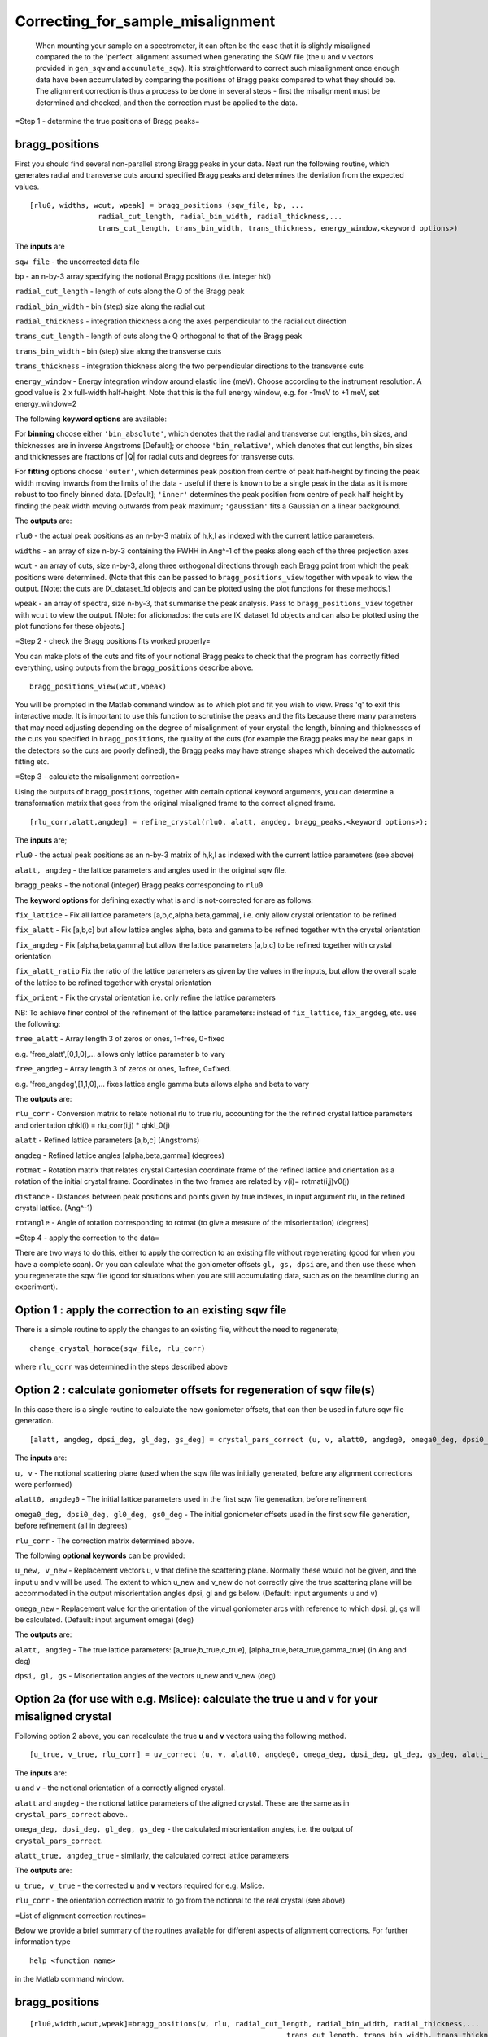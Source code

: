 ##################################
Correcting_for_sample_misalignment
##################################

 When mounting your sample on a spectrometer, it can often be the case that it is slightly misaligned compared the to the 'perfect' alignment assumed when generating the SQW file (the u and v vectors provided in ``gen_sqw`` and ``accumulate_sqw``). It is straightforward to correct such misalignment once enough data have been accumulated by comparing the positions of Bragg peaks compared to what they should be. The alignment correction is thus a process to be done in several steps - first the misalignment must be determined and checked, and then the correction must be applied to the data.

=Step 1 - determine the true positions of Bragg peaks=


bragg_positions
===============



First you should find several non-parallel strong Bragg peaks in your data. Next run the following routine, which generates radial and transverse cuts around specified Bragg peaks and determines the deviation from the expected values.




::


   
    
   [rlu0, widths, wcut, wpeak] = bragg_positions (sqw_file, bp, ...
                   radial_cut_length, radial_bin_width, radial_thickness,...
                   trans_cut_length, trans_bin_width, trans_thickness, energy_window,<keyword options>)
   
   



The **inputs** are

\ ``sqw_file`` - the uncorrected data file

\ ``bp`` - an n-by-3 array specifying the notional Bragg positions (i.e. integer hkl)

\ ``radial_cut_length`` - length of cuts along the Q of the Bragg peak

\ ``radial_bin_width`` - bin (step) size along the radial cut

\ ``radial_thickness`` - integration thickness along the axes perpendicular to the radial cut direction

\ ``trans_cut_length`` - length of cuts along the Q orthogonal to that of the Bragg peak

\ ``trans_bin_width`` - bin (step) size along the transverse cuts

\ ``trans_thickness`` - integration thickness along the two perpendicular directions to the transverse cuts

\ ``energy_window`` - Energy integration window around elastic line (meV). Choose according to the instrument resolution. A good value is 2 x full-width half-height. Note that this is the full energy window, e.g. for -1meV to +1 meV, set energy_window=2

The following **keyword options** are available:

For **binning** choose either ``'bin_absolute'``, which denotes that the radial and transverse cut lengths, bin sizes, and thicknesses are in inverse Angstroms [Default]; or choose ``'bin_relative'``, which denotes that cut lengths, bin sizes and thicknesses are fractions of \|Q\| for radial cuts and degrees for transverse cuts.
 
For **fitting** options choose ``'outer'``, which determines peak position from centre of peak half-height by finding the peak width moving inwards from the limits of the data - useful if there is known to be a single peak in the data as it is more robust to too finely binned data. [Default]; ``'inner'`` determines the peak position from centre of peak half height by finding the peak width moving outwards from peak maximum; ``'gaussian'`` fits a Gaussian on a linear background.

The **outputs** are:

\ ``rlu0`` - the actual peak positions as an n-by-3 matrix of h,k,l as indexed with the current lattice parameters.
 
\ ``widths`` - an array of size n-by-3 containing the FWHH in Ang^-1 of the peaks along each of the three projection axes

\ ``wcut`` - an array of cuts, size n-by-3, along three orthogonal directions through each Bragg point from which the peak positions were determined. (Note that this can be passed to ``bragg_positions_view`` together with ``wpeak`` to view the output. [Note: the
cuts are IX_dataset_1d objects and can be plotted using
the plot functions for these methods.]

\ ``wpeak`` - an array of spectra, size n-by-3, that summarise the peak analysis. Pass to ``bragg_positions_view`` together with ``wcut`` to view the output. [Note: for aficionados: the cuts are IX_dataset_1d objects and can also be plotted using the plot functions for these objects.]

=Step 2 - check the Bragg positions fits worked properly=

You can make plots of the cuts and fits of your notional Bragg peaks to check that the program has correctly fitted everything, using outputs from the ``bragg_positions`` describe above.




::


   
   bragg_positions_view(wcut,wpeak)
   



You will be prompted in the Matlab command window as to which plot and fit you wish to view. Press 'q' to exit this interactive mode. It is important to use this function to scrutinise the peaks and the fits because there many parameters that may need adjusting depending on the degree of misalignment of your crystal: the length, binning and thicknesses of the cuts you specified in ``bragg_positions``, the quality of the cuts (for example the Bragg peaks may be near gaps in the detectors so the cuts are poorly defined), the Bragg peaks may have strange shapes which deceived the automatic fitting etc.

=Step 3 - calculate the misalignment correction=

Using the outputs of ``bragg_positions``, together with certain optional keyword arguments, you can determine a transformation matrix that goes from the original misaligned frame to the correct aligned frame.




::


   
   [rlu_corr,alatt,angdeg] = refine_crystal(rlu0, alatt, angdeg, bragg_peaks,<keyword options>);
   



The **inputs** are;

\ ``rlu0`` - the actual peak positions as an n-by-3 matrix of h,k,l as indexed with the current lattice parameters (see above)

\ ``alatt, angdeg`` - the lattice parameters and angles used in the original sqw file.

\ ``bragg_peaks`` - the notional (integer) Bragg peaks corresponding to ``rlu0``

The **keyword options** for defining exactly what is and is not-corrected for are as follows:

\ ``fix_lattice`` - Fix all lattice parameters [a,b,c,alpha,beta,gamma], i.e. only allow crystal orientation to be refined

\ ``fix_alatt`` - Fix [a,b,c] but allow lattice angles alpha, beta and gamma to be refined
together with the crystal orientation

\ ``fix_angdeg`` - Fix [alpha,beta,gamma] but allow the lattice parameters [a,b,c] to be refined
together with crystal orientation

\ ``fix_alatt_ratio`` Fix the ratio of the lattice parameters as given by the values in the inputs, but allow the overall scale of the lattice to be refined together with crystal orientation

\ ``fix_orient`` - Fix the crystal orientation i.e. only refine the lattice parameters

NB: To achieve finer control of the refinement of the lattice parameters: instead of ``fix_lattice``, ``fix_angdeg``, etc. use the following:

\ ``free_alatt`` - Array length 3 of zeros or ones, 1=free, 0=fixed

e.g. 'free_alatt',[0,1,0],... allows only lattice parameter b to vary

\ ``free_angdeg`` - Array length 3 of zeros or ones, 1=free, 0=fixed.

e.g. 'free_angdeg',[1,1,0],... fixes lattice angle gamma buts allows alpha and beta to vary

The **outputs** are:

\ ``rlu_corr`` - Conversion matrix to relate notional rlu to true rlu, accounting for the the refined crystal lattice parameters and orientation qhkl(i) = rlu_corr(i,j) \* qhkl_0(j)

\ ``alatt`` - Refined lattice parameters [a,b,c] (Angstroms)

\ ``angdeg`` - Refined lattice angles [alpha,beta,gamma] (degrees)

\ ``rotmat`` - Rotation matrix that relates crystal Cartesian coordinate frame of the refined lattice and orientation as a rotation of the initial crystal frame. Coordinates in the two frames are related by v(i)= rotmat(i,j)v0(j)

\ ``distance`` - Distances between peak positions and points given by true indexes, in input
argument rlu, in the refined crystal lattice. (Ang^-1)

\ ``rotangle`` - Angle of rotation corresponding to rotmat (to give a measure
of the misorientation) (degrees)

=Step 4 - apply the correction to the data=

There are two ways to do this, either to apply the correction to an existing file without regenerating (good for when you have a complete scan). Or you can calculate what the goniometer offsets ``gl, gs, dpsi`` are, and then use these when you regenerate the sqw file (good for situations when you are still accumulating data, such as on the beamline during an experiment).


Option 1 : apply the correction to an existing sqw file
=======================================================



There is a simple routine to apply the changes to an existing file, without the need to regenerate;




::


   
   change_crystal_horace(sqw_file, rlu_corr)
   



where ``rlu_corr`` was determined in the steps described above




Option 2 : calculate goniometer offsets for regeneration of sqw file(s)
=======================================================================



In this case there is a single routine to calculate the new goniometer offsets, that can then be used in future sqw file generation.




::


   
   [alatt, angdeg, dpsi_deg, gl_deg, gs_deg] = crystal_pars_correct (u, v, alatt0, angdeg0, omega0_deg, dpsi0_deg, gl0_deg, gs0_deg, rlu_corr, <keyword options>)
   



The **inputs** are:

\ ``u, v`` - The notional scattering plane (used when the sqw file was initially generated, before any alignment corrections were performed)

\ ``alatt0, angdeg0`` - The initial lattice parameters used in the first sqw file generation, before refinement

\ ``omega0_deg, dpsi0_deg, gl0_deg, gs0_deg`` - The initial goniometer offsets used in the first sqw file generation, before refinement (all in degrees)

\ ``rlu_corr`` - The correction matrix determined above.

The following **optional keywords** can be provided:

\ ``u_new, v_new`` - Replacement vectors u, v that define the scattering plane. Normally these would not be given, and the input u and v will be used. The extent to which u_new and v_new do not correctly give the true scattering plane will be accommodated in the output
misorientation angles dpsi, gl and gs below. (Default: input arguments u and v) 

\ ``omega_new`` - Replacement value for the orientation of the virtual goniometer arcs with reference to which dpsi, gl, gs will be calculated. (Default: input argument omega) (deg)


The **outputs** are:

\ ``alatt, angdeg`` - The true lattice parameters: [a_true,b_true,c_true], [alpha_true,beta_true,gamma_true] (in Ang and deg)

\ ``dpsi, gl, gs`` - Misorientation angles of the vectors u_new and v_new (deg)



Option 2a (for use with e.g. Mslice): calculate the true u and v for your misaligned crystal
============================================================================================



Following option 2 above, you can recalculate the true **u** and **v** vectors using the following method.




::


   
   [u_true, v_true, rlu_corr] = uv_correct (u, v, alatt0, angdeg0, omega_deg, dpsi_deg, gl_deg, gs_deg, alatt_true, angdeg_true)
   



The **inputs** are:

\ ``u`` and ``v`` - the notional orientation of a correctly aligned crystal.

\ ``alatt`` and ``angdeg`` - the notional lattice parameters of the aligned crystal. These are the same as in ``crystal_pars_correct`` above..

\ ``omega_deg, dpsi_deg, gl_deg, gs_deg`` - the calculated misorientation angles, i.e. the output of ``crystal_pars_correct``.

\ ``alatt_true, angdeg_true`` - similarly, the calculated correct lattice parameters


The **outputs** are:

\ ``u_true, v_true`` - the corrected **u** and **v** vectors required for e.g. Mslice.

\ ``rlu_corr`` - the orientation correction matrix to go from the notional to the real crystal (see above)





=List of alignment correction routines=

Below we provide a brief summary of the routines available for different aspects of alignment corrections. For further information type




::


   
   help <function name>
   



in the Matlab command window.


bragg_positions
===============






::


   
   [rlu0,width,wcut,wpeak]=bragg_positions(w, rlu, radial_cut_length, radial_bin_width, radial_thickness,...
                                                               trans_cut_length, trans_bin_width, trans_thickness)
   



Get actual Bragg peak positions, given initial estimates of their positions, from an sqw object or file


bragg_positions_view
====================






::


   
   bragg_positions_view(wcut,wpeak)
   



View the output of fitting to Bragg peaks performed by ``bragg_positions``


calc_proj_matrix
================






::


   
   [spec_to_u, u_to_rlu, spec_to_rlu] = calc_proj_matrix (alatt, angdeg, u, v, psi, omega, dpsi, gl, gs)
   



Calculate matrix that convert momentum from coordinates in spectrometer frame to projection axes defined by u1 \|\| a*, u2 in plane of a\* and b\ i.e. crystal Cartesian axes. Allows for correction scattering plane (omega, dpsi, gl, gs) - see Tobyfit for conventions


crystal_pars_correct
====================






::


   
   [alatt, angdeg, dpsi_deg, gl_deg, gs_deg] = crystal_pars_correct (u, v, alatt0, angdeg0, omega0_deg, dpsi0_deg, gl0_deg, gs0_deg, rlu_corr)
   



Return correct lattice parameters and crystal orientation for gen_sqw from a matrix that corrects the r.l.u.


refine_crystal
==============






::


   
   [rlu_corr,alatt,angdeg,rotmat,distance,rotangle] = refine_crystal(rlu0,alatt0,angdeg0)
   



Refine crystal orientation and lattice parameters


rlu_corr_to_lattice
===================






::


   
   [alatt,angdeg,rotmat,ok,mess]=rlu_corr_to_lattice(rlu_corr,alatt0,angdeg0)
   



Extract lattice parameters and orientation matrix from rlu correction matrix and reference lattice parameters


ubmatrix
========






::


   
   [ub, mess, umat] = ubmatrix (u, v, b)
   



Calculate UB matrix that transforms components of a vector given in r.l.u. into the components in an orthonormal frame defined by the two vectors u and v (each given in r.l.u)


uv_correct
==========






::


   
   [u_true, v_true, rlu_corr] = uv_correct (u, v, alatt0, angdeg0, omega_deg, dpsi_deg, gl_deg, gs_deg, alatt_true, angdeg_true)
   



Calculate the correct u and v vectors for a misaligned crystal, for use e.g. with Mslice. 
